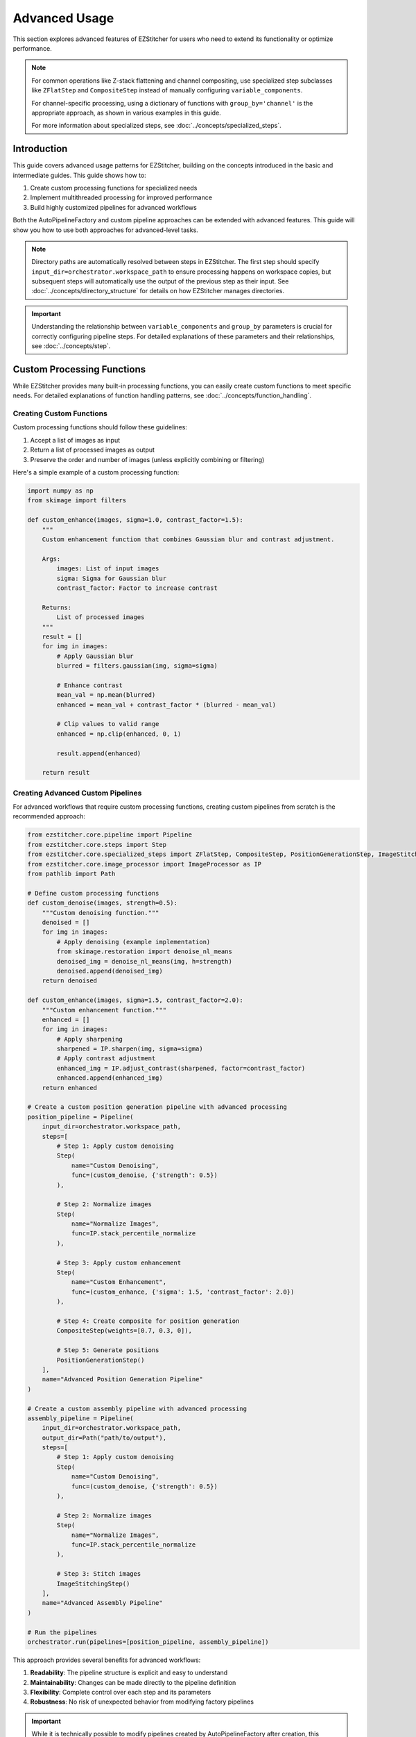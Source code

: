 ==============
Advanced Usage
==============

This section explores advanced features of EZStitcher for users who need to extend its functionality or optimize performance.

.. note::
   For common operations like Z-stack flattening and channel compositing, use specialized step subclasses
   like ``ZFlatStep`` and ``CompositeStep`` instead of manually configuring ``variable_components``.

   For channel-specific processing, using a dictionary of functions with ``group_by='channel'`` is the
   appropriate approach, as shown in various examples in this guide.

   For more information about specialized steps, see :doc:`../concepts/specialized_steps`.

Introduction
-----------

This guide covers advanced usage patterns for EZStitcher, building on the concepts introduced in the basic and intermediate guides. This guide shows how to:

1. Create custom processing functions for specialized needs
2. Implement multithreaded processing for improved performance
3. Build highly customized pipelines for advanced workflows

Both the AutoPipelineFactory and custom pipeline approaches can be extended with advanced features. This guide will show you how to use both approaches for advanced-level tasks.

.. note::
   Directory paths are automatically resolved between steps in EZStitcher. The first step should specify
   ``input_dir=orchestrator.workspace_path`` to ensure processing happens on workspace copies,
   but subsequent steps will automatically use the output of the previous step as their input.
   See :doc:`../concepts/directory_structure` for details on how EZStitcher manages directories.

.. important::
   Understanding the relationship between ``variable_components`` and ``group_by`` parameters is crucial for
   correctly configuring pipeline steps. For detailed explanations of these parameters and their relationships,
   see :doc:`../concepts/step`.

Custom Processing Functions
-------------------------

While EZStitcher provides many built-in processing functions, you can easily create custom functions to meet specific needs. For detailed explanations of function handling patterns, see :doc:`../concepts/function_handling`.

Creating Custom Functions
^^^^^^^^^^^^^^^^^^^^^^

Custom processing functions should follow these guidelines:

1. Accept a list of images as input
2. Return a list of processed images as output
3. Preserve the order and number of images (unless explicitly combining or filtering)

Here's a simple example of a custom processing function:

.. code-block:: python

    import numpy as np
    from skimage import filters

    def custom_enhance(images, sigma=1.0, contrast_factor=1.5):
        """
        Custom enhancement function that combines Gaussian blur and contrast adjustment.

        Args:
            images: List of input images
            sigma: Sigma for Gaussian blur
            contrast_factor: Factor to increase contrast

        Returns:
            List of processed images
        """
        result = []
        for img in images:
            # Apply Gaussian blur
            blurred = filters.gaussian(img, sigma=sigma)

            # Enhance contrast
            mean_val = np.mean(blurred)
            enhanced = mean_val + contrast_factor * (blurred - mean_val)

            # Clip values to valid range
            enhanced = np.clip(enhanced, 0, 1)

            result.append(enhanced)

        return result

Creating Advanced Custom Pipelines
^^^^^^^^^^^^^^^^^^^^^^^^^^^^^

For advanced workflows that require custom processing functions, creating custom pipelines from scratch is the recommended approach:

.. code-block:: python

    from ezstitcher.core.pipeline import Pipeline
    from ezstitcher.core.steps import Step
    from ezstitcher.core.specialized_steps import ZFlatStep, CompositeStep, PositionGenerationStep, ImageStitchingStep
    from ezstitcher.core.image_processor import ImageProcessor as IP
    from pathlib import Path

    # Define custom processing functions
    def custom_denoise(images, strength=0.5):
        """Custom denoising function."""
        denoised = []
        for img in images:
            # Apply denoising (example implementation)
            from skimage.restoration import denoise_nl_means
            denoised_img = denoise_nl_means(img, h=strength)
            denoised.append(denoised_img)
        return denoised

    def custom_enhance(images, sigma=1.5, contrast_factor=2.0):
        """Custom enhancement function."""
        enhanced = []
        for img in images:
            # Apply sharpening
            sharpened = IP.sharpen(img, sigma=sigma)
            # Apply contrast adjustment
            enhanced_img = IP.adjust_contrast(sharpened, factor=contrast_factor)
            enhanced.append(enhanced_img)
        return enhanced

    # Create a custom position generation pipeline with advanced processing
    position_pipeline = Pipeline(
        input_dir=orchestrator.workspace_path,
        steps=[
            # Step 1: Apply custom denoising
            Step(
                name="Custom Denoising",
                func=(custom_denoise, {'strength': 0.5})
            ),

            # Step 2: Normalize images
            Step(
                name="Normalize Images",
                func=IP.stack_percentile_normalize
            ),

            # Step 3: Apply custom enhancement
            Step(
                name="Custom Enhancement",
                func=(custom_enhance, {'sigma': 1.5, 'contrast_factor': 2.0})
            ),

            # Step 4: Create composite for position generation
            CompositeStep(weights=[0.7, 0.3, 0]),

            # Step 5: Generate positions
            PositionGenerationStep()
        ],
        name="Advanced Position Generation Pipeline"
    )

    # Create a custom assembly pipeline with advanced processing
    assembly_pipeline = Pipeline(
        input_dir=orchestrator.workspace_path,
        output_dir=Path("path/to/output"),
        steps=[
            # Step 1: Apply custom denoising
            Step(
                name="Custom Denoising",
                func=(custom_denoise, {'strength': 0.5})
            ),

            # Step 2: Normalize images
            Step(
                name="Normalize Images",
                func=IP.stack_percentile_normalize
            ),

            # Step 3: Stitch images
            ImageStitchingStep()
        ],
        name="Advanced Assembly Pipeline"
    )

    # Run the pipelines
    orchestrator.run(pipelines=[position_pipeline, assembly_pipeline])

This approach provides several benefits for advanced workflows:

1. **Readability**: The pipeline structure is explicit and easy to understand
2. **Maintainability**: Changes can be made directly to the pipeline definition
3. **Flexibility**: Complete control over each step and its parameters
4. **Robustness**: No risk of unexpected behavior from modifying factory pipelines

.. important::
   While it is technically possible to modify pipelines created by AutoPipelineFactory after creation,
   this approach is generally not recommended for advanced workflows. Creating custom pipelines from scratch
   is usually more readable, maintainable, and less error-prone for any workflow that requires customization
   beyond what AutoPipelineFactory parameters provide.

Using Custom Functions in Custom Pipelines
^^^^^^^^^^^^^^^^^^^^^^^^^^^^^^^^^^^

For complete control, you can create custom pipelines with your functions:

.. code-block:: python

    from ezstitcher.core.config import PipelineConfig
    from ezstitcher.core.processing_pipeline import PipelineOrchestrator
    from ezstitcher.core.pipeline import Pipeline
    from ezstitcher.core.steps import Step, PositionGenerationStep, ImageStitchingStep
    from ezstitcher.core.specialized_steps import ZFlatStep, CompositeStep
    from pathlib import Path

    # Create configuration and orchestrator
    config = PipelineConfig(num_workers=1)
    orchestrator = PipelineOrchestrator(
        config=config,
        plate_path=Path("/path/to/plate")
    )

    # Create position generation pipeline with custom function
    position_pipeline = Pipeline(
        input_dir=orchestrator.workspace_path,
        steps=[
            # Step 1: Flatten Z-stacks (always included for position generation)
            ZFlatStep(method="max"),

            # Step 2: Use custom enhancement function
            Step(
                name="Custom Enhancement",
                func=(custom_enhance, {'sigma': 1.5, 'contrast_factor': 2.0})
            ),

            # Step 3: Create composite for position generation
            CompositeStep(),

            # Step 4: Generate positions
            PositionGenerationStep()
        ],
        name="Position Generation Pipeline"
    )

    # Get the position files directory
    positions_dir = position_pipeline.steps[-1].output_dir

    # Create image assembly pipeline with custom function
    assembly_pipeline = Pipeline(
        input_dir=orchestrator.workspace_path,
        steps=[
            # Step 1: Use custom enhancement function
            Step(
                name="Custom Enhancement",
                func=(custom_enhance, {'sigma': 1.5, 'contrast_factor': 2.0})
            ),

            # Step 2: Stitch images using position files
            ImageStitchingStep(positions_dir=positions_dir)
        ],
        name="Image Assembly Pipeline"
    )

    # Run the pipelines
    orchestrator.run(pipelines=[position_pipeline, assembly_pipeline])

Handling Single Images vs. Image Stacks
^^^^^^^^^^^^^^^^^^^^^^^^^^^^^^^^^^^^^^^

If your function is designed to process a single image but you want to apply it to a stack, use the ``stack()`` utility. For detailed explanations of the `stack()` utility and how it works, see :doc:`../concepts/function_handling`.

.. code-block:: python

    from ezstitcher.core.utils import stack

    # Function that processes a single image
    def enhance_single_image(img, factor=1.5):
        """Enhance a single image."""
        return np.clip(img * factor, 0, 1)

    # Create position generation pipeline that applies the function to each image
    position_pipeline = Pipeline(
        input_dir=orchestrator.workspace_path,
        steps=[
            # Step 1: Flatten Z-stacks (always included for position generation)
            ZFlatStep(method="max"),

            # Step 2: Apply single-image function to each image in the stack
            Step(
                name="Enhance Images",
                func=(stack(enhance_single_image), {'factor': 2.0})  # Convert to stack function with args
            ),

            # Step 3: Create composite for position generation
            CompositeStep(),

            # Step 4: Generate positions
            PositionGenerationStep()
        ],
        name="Position Generation Pipeline"
    )

    # Get the position files directory
    positions_dir = position_pipeline.steps[-1].output_dir

    # Create image assembly pipeline
    assembly_pipeline = Pipeline(
        input_dir=orchestrator.workspace_path,
        steps=[
            # Step 1: Apply single-image function to each image in the stack
            Step(
                name="Enhance Images",
                func=(stack(enhance_single_image), {'factor': 2.0})  # Convert to stack function with args
            ),

            # Step 2: Stitch images using position files
            ImageStitchingStep(positions_dir=positions_dir)
        ],
        name="Image Assembly Pipeline"
    )

    # Run the pipelines
    orchestrator.run(pipelines=[position_pipeline, assembly_pipeline])

Advanced Custom Functions
^^^^^^^^^^^^^^^^^^^^^^^^^

For more complex processing, you can create functions that handle specific components differently. For detailed explanations of how component information is passed to functions, see :ref:`variable-components` and :ref:`group-by` in the :doc:`../concepts/step` documentation.

.. code-block:: python

    def process_by_channel(images, channel_info):
        """
        Process images differently based on channel information.

        Args:
            images: List of input images
            channel_info: Dictionary with channel information

        Returns:
            List of processed images
        """
        result = []
        for i, img in enumerate(images):
            channel = channel_info.get('channel')

            if channel == '1':  # DAPI channel
                # Enhance nuclei
                processed = filters.gaussian(img, sigma=1.0)
                processed = filters.unsharp_mask(processed, radius=1.0, amount=2.0)
            elif channel == '2':  # GFP channel
                # Enhance cell structures
                processed = filters.gaussian(img, sigma=0.5)
                processed = filters.unsharp_mask(processed, radius=0.5, amount=1.5)
            else:
                # Default processing
                processed = img

            result.append(processed)

        return result

    # Create position generation pipeline with channel-aware processing
    position_pipeline = Pipeline(
        input_dir=orchestrator.workspace_path,
        steps=[
            # Step 1: Flatten Z-stacks (always included for position generation)
            ZFlatStep(method="max"),

            # Step 2: Channel-aware processing
            Step(
                name="Channel-Aware Processing",
                func=process_by_channel,
                group_by='channel'  # Group by channel to pass channel info
            ),

            # Step 3: Create composite for position generation
            CompositeStep(),

            # Step 4: Generate positions
            PositionGenerationStep()
        ],
        name="Position Generation Pipeline"
    )

    # Get the position files directory
    positions_dir = position_pipeline.steps[-1].output_dir

    # Create image assembly pipeline with channel-aware processing
    assembly_pipeline = Pipeline(
        input_dir=orchestrator.workspace_path,
        steps=[
            # Step 1: Channel-aware processing
            Step(
                name="Channel-Aware Processing",
                func=process_by_channel,
                group_by='channel'  # Group by channel to pass channel info
            ),

            # Step 2: Stitch images using position files
            ImageStitchingStep(
                positions_dir=positions_dir,
                variable_components=['channel']  # Stitch each channel separately
            )
        ],
        name="Image Assembly Pipeline"
    )

    # Run the pipelines
    orchestrator.run(pipelines=[position_pipeline, assembly_pipeline])

Dictionary of Lists with Matching Processing Args
^^^^^^^^^^^^^^^^^^^^^^^^^^^^^^^^^^^^^^^^^^^^^^^^

A more elegant approach is to use a dictionary of lists of functions with matching processing arguments. This is one of the most powerful function handling patterns in EZStitcher. For detailed explanations of this pattern and other function handling patterns, see :doc:`../concepts/function_handling`.

.. code-block:: python

    from ezstitcher.core.utils import stack
    from skimage import filters

    # Create position generation pipeline with dictionary of functions
    position_pipeline = Pipeline(
        input_dir=orchestrator.workspace_path,
        steps=[
            # Step 1: Flatten Z-stacks (always included for position generation)
            ZFlatStep(method="max"),

            # Step 2: Advanced channel-specific processing
            Step(
                name="Advanced Channel Processing",
                func={
                    "1": [  # Process channel 1 (DAPI)
                        (stack(filters.gaussian), {'sigma': 1.0}),        # First apply Gaussian blur with args
                        (stack(filters.unsharp_mask), {'radius': 1.0, 'amount': 2.0}),    # Then apply unsharp mask with args
                        (IP.stack_percentile_normalize, {'low_percentile': 1.0, 'high_percentile': 99.0})   # Finally normalize with args
                    ],
                    "2": [  # Process channel 2 (GFP)
                        (stack(filters.median), {'selem': None}),          # First apply median filter with args
                        (stack(filters.unsharp_mask), {'radius': 0.5, 'amount': 1.5}),    # Then apply unsharp mask with args
                        (IP.stack_percentile_normalize, {'low_percentile': 1.0, 'high_percentile': 99.0})   # Finally normalize with args
                    ]
                },
                group_by='channel'  # Specifies that keys "1" and "2" refer to channel values
            ),

            # Step 3: Create composite for position generation
            CompositeStep(weights=[0.7, 0.3]),  # 70% DAPI, 30% GFP

            # Step 4: Generate positions
            PositionGenerationStep()
        ],
        name="Position Generation Pipeline"
    )

    # Get the position files directory
    positions_dir = position_pipeline.steps[-1].output_dir

    # Create image assembly pipeline with dictionary of functions
    assembly_pipeline = Pipeline(
        input_dir=orchestrator.workspace_path,
        steps=[
            # Step 1: Advanced channel-specific processing
            Step(
                name="Advanced Channel Processing",
                func={
                    "1": [  # Process channel 1 (DAPI)
                        (stack(filters.gaussian), {'sigma': 1.0}),        # First apply Gaussian blur with args
                        (stack(filters.unsharp_mask), {'radius': 1.0, 'amount': 2.0}),    # Then apply unsharp mask with args
                        (IP.stack_percentile_normalize, {'low_percentile': 1.0, 'high_percentile': 99.0})   # Finally normalize with args
                    ],
                    "2": [  # Process channel 2 (GFP)
                        (stack(filters.median), {'selem': None}),          # First apply median filter with args
                        (stack(filters.unsharp_mask), {'radius': 0.5, 'amount': 1.5}),    # Then apply unsharp mask with args
                        (IP.stack_percentile_normalize, {'low_percentile': 1.0, 'high_percentile': 99.0})   # Finally normalize with args
                    ]
                },
                group_by='channel'  # Specifies that keys "1" and "2" refer to channel values
            ),

            # Step 2: Stitch images using position files
            ImageStitchingStep(
                positions_dir=positions_dir,
                variable_components=['channel']  # Stitch each channel separately
            )
        ],
        name="Image Assembly Pipeline"
    )

    # Run the pipelines
    orchestrator.run(pipelines=[position_pipeline, assembly_pipeline])

This approach provides several advantages:
- More concise and readable than a custom function with conditionals
- Easier to modify and extend with additional channels or processing steps
- Clearer separation between processing logic and parameters
- More flexible for experimentation with different parameter values

Conditional Processing
^^^^^^^^^^^^^^^^^^^^^

You can implement conditional processing based on well, site, or other context information:

.. code-block:: python

    from ezstitcher.core.specialized_steps import ZFlatStep, CompositeStep

    # Create position generation pipeline with conditional processing
    position_pipeline = Pipeline(
        input_dir=orchestrator.workspace_path,
        steps=[
            # Step 1: Flatten Z-stacks (always included for position generation)
            ZFlatStep(method="max"),

            # Step 2: Apply different processing based on well
            Step(
                name="Conditional Processing",
                func=lambda images, context: (
                    process_control(images) if context.well == 'A01' else
                    process_treatment(images)
                )
            ),

            # Step 3: Create composite for position generation
            CompositeStep(),

            # Step 4: Generate positions
            PositionGenerationStep()
        ],
        name="Position Generation Pipeline"
    )

    # Get the position files directory
    positions_dir = position_pipeline.steps[-1].output_dir

    # Create image assembly pipeline
    assembly_pipeline = Pipeline(
        input_dir=orchestrator.workspace_path,
        steps=[
            # Step 1: Apply different processing based on well
            Step(
                name="Conditional Processing",
                func=lambda images, context: (
                    process_control(images) if context.well == 'A01' else
                    process_treatment(images)
                )
            ),

            # Step 2: Stitch images using position files
            ImageStitchingStep(positions_dir=positions_dir)
        ],
        name="Image Assembly Pipeline"
    )

    # Run the pipelines
    orchestrator.run(pipelines=[position_pipeline, assembly_pipeline])

Multithreaded Processing
----------------------

EZStitcher supports multithreaded processing to improve performance when working with large datasets.

Configuring Multithreading
^^^^^^^^^^^^^^^^^^^^^^^^^^

Multithreading is configured through the ``PipelineConfig`` class:

Using AutoPipelineFactory:

.. code-block:: python

    from ezstitcher.core import AutoPipelineFactory
    from ezstitcher.core.config import PipelineConfig
    from ezstitcher.core.processing_pipeline import PipelineOrchestrator

    # Create configuration with multithreaded processing
    config = PipelineConfig(
        num_workers=4  # Use 4 worker threads
    )

    # Create orchestrator with multithreading
    orchestrator = PipelineOrchestrator(
        config=config,
        plate_path="/path/to/plate"
    )

    # Create pipelines with AutoPipelineFactory
    factory = AutoPipelineFactory(
        input_dir=orchestrator.workspace_path,
        normalize=True
    )
    pipelines = factory.create_pipelines()

    # Run the pipelines with multithreading
    orchestrator.run(pipelines=pipelines)

Pipeline Composition
^^^^^^^^^^^^^^^^^

You can create pipelines that build on each other's outputs:

.. code-block:: python

    from ezstitcher.core.specialized_steps import ZFlatStep, CompositeStep

    # Create a preprocessing pipeline
    preprocess_pipeline = Pipeline(
        input_dir=orchestrator.workspace_path,
        steps=[
            Step(
                name="Preprocessing",
                func=preprocess_images
            )
        ],
        name="Preprocessing Pipeline"
    )

    # Create a position generation pipeline that uses the output of the preprocessing pipeline
    position_pipeline = Pipeline(
        input_dir=preprocess_pipeline.output_dir,
        steps=[
            # Step 1: Flatten Z-stacks (always included for position generation)
            ZFlatStep(method="max"),

            # Step 2: Create composite for position generation
            CompositeStep(),

            # Step 3: Generate positions
            PositionGenerationStep()
        ],
        name="Position Generation Pipeline"
    )

    # Get the position files directory
    positions_dir = position_pipeline.steps[-1].output_dir

    # Create an image assembly pipeline
    assembly_pipeline = Pipeline(
        input_dir=preprocess_pipeline.output_dir,
        steps=[
            # Stitch images using position files
            ImageStitchingStep(positions_dir=positions_dir)
        ],
        name="Image Assembly Pipeline"
    )

    # Run the pipelines in sequence
    orchestrator.run(pipelines=[preprocess_pipeline, position_pipeline, assembly_pipeline])

Using Manual Pipeline Creation:

.. code-block:: python

    from ezstitcher.core.config import PipelineConfig
    from ezstitcher.core.processing_pipeline import PipelineOrchestrator

    # Create configuration with multithreading
    config = PipelineConfig(
        num_workers=4  # Use 4 worker threads
    )

    # Create orchestrator with multithreading
    orchestrator = PipelineOrchestrator(
        config=config,
        plate_path="/path/to/plate"
    )

    # Run pipelines with multithreading
    orchestrator.run(pipelines=[pipeline1, pipeline2])

How Multithreading Works
^^^^^^^^^^^^^^^^^^^^^^^^

In EZStitcher, multithreading processes each well in a separate thread, with the number of concurrent threads limited by ``num_workers``. Pipelines are executed sequentially for each well, and steps within a pipeline are executed sequentially. This approach provides good performance while avoiding race conditions.

Performance Considerations
^^^^^^^^^^^^^^^^^^^^^^^^^

When using multithreading, consider these factors:

* **Memory Usage**: Each thread requires memory for loading and processing images
* **CPU Cores**: For optimal performance, set ``num_workers`` to match available CPU cores
* **Image Size**: For large images, use fewer threads to avoid memory issues

For example:

.. code-block:: python

    # For a system with 8 cores processing small images
    config = PipelineConfig(num_workers=8)  # Use all cores

    # For a system with 8 cores processing large images
    config = PipelineConfig(num_workers=4)  # Use fewer threads

Extending AutoPipelineFactory
--------------------------

For advanced use cases, you can extend ``AutoPipelineFactory`` to create a custom factory that includes your specialized functionality:

.. code-block:: python

    from ezstitcher.core import AutoPipelineFactory
    from ezstitcher.core.steps import Step
    from ezstitcher.core.pipeline import Pipeline

    class CustomPipelineFactory(AutoPipelineFactory):
        """Custom pipeline factory with additional functionality."""

        def __init__(self, input_dir, custom_param=None, **kwargs):
            """Initialize with custom parameters."""
            super().__init__(input_dir, **kwargs)
            self.custom_param = custom_param

        def create_pipelines(self):
            """Create pipelines with custom functionality."""
            # Get standard pipelines from parent class
            pipelines = super().create_pipelines()

            # Access individual pipelines
            position_pipeline = pipelines[0]
            assembly_pipeline = pipelines[1]

            # Add custom processing to position generation pipeline
            if self.custom_param:
                position_pipeline.add_step(
                    Step(
                        name="Custom Processing",
                        func=(self.custom_process, {'param': self.custom_param})
                    ),
                    index=1  # Insert after normalization
                )

            # Add a third pipeline for additional processing
            analysis_pipeline = Pipeline(
                steps=[
                    # Add steps for analysis
                    Step(
                        name="Analysis",
                        func=self.analyze_results,
                        input_dir=assembly_pipeline.output_dir
                    )
                ],
                name="Analysis Pipeline"
            )

            # Add the analysis pipeline to the list
            pipelines.append(analysis_pipeline)

            return pipelines

        @staticmethod
        def custom_process(images, param=None):
            """Custom processing function."""
            # Implement custom processing
            return images

        @staticmethod
        def analyze_results(images):
            """Analyze stitched images."""
            # Implement analysis
            return images

    # Use the custom factory
    factory = CustomPipelineFactory(
        input_dir=orchestrator.workspace_path,
        custom_param="value",
        normalize=True,
        flatten_z=True,
        z_method="max"
    )
    pipelines = factory.create_pipelines()

    # Run the pipelines
    orchestrator.run(pipelines=pipelines)

Extending with New Microscope Types
--------------------------------

EZStitcher can be extended to support additional microscope types by implementing custom microscope handlers. This allows you to process images from microscopes with different file naming conventions and directory structures.

Microscope handlers are responsible for:

1. Parsing file names to extract components (well, site, channel, etc.)
2. Locating images based on these components
3. Providing metadata about the microscope setup

For detailed information about creating and registering custom microscope handlers, see :doc:`../development/extending`.

Choosing the Right Approach for Advanced Tasks
---------------------------------------------

When working on advanced-level tasks, consider these factors when choosing between approaches:

**Choose Custom Pipelines When:**
- You need to implement complex, specialized workflows
- You're working with custom processing functions
- You need precise control over pipeline structure
- You're implementing conditional processing logic
- You want maximum readability and maintainability for complex pipelines

**Choose AutoPipelineFactory When:**
- You're working with standard stitching workflows
- The built-in parameters (normalize, flatten_z, z_method, etc.) are sufficient
- You want to minimize boilerplate code
- You prefer a higher-level interface

.. important::
   For advanced workflows that require custom processing steps, creating custom pipelines from scratch
   is the recommended approach. This provides maximum flexibility, readability, and maintainability.

Next Steps
----------

Now that you understand advanced usage patterns, you're ready to master EZStitcher and explore integration with other tools. For a comprehensive learning path that covers mastering EZStitcher, see :ref:`learning-path` in the introduction.

For more information on integrating with other tools, see the :doc:`integration` section.
